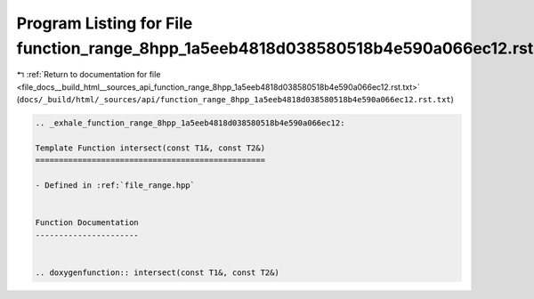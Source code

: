 
.. _program_listing_file_docs__build_html__sources_api_function_range_8hpp_1a5eeb4818d038580518b4e590a066ec12.rst.txt:

Program Listing for File function_range_8hpp_1a5eeb4818d038580518b4e590a066ec12.rst.txt
=======================================================================================

|exhale_lsh| :ref:`Return to documentation for file <file_docs__build_html__sources_api_function_range_8hpp_1a5eeb4818d038580518b4e590a066ec12.rst.txt>` (``docs/_build/html/_sources/api/function_range_8hpp_1a5eeb4818d038580518b4e590a066ec12.rst.txt``)

.. |exhale_lsh| unicode:: U+021B0 .. UPWARDS ARROW WITH TIP LEFTWARDS

.. code-block:: cpp

   .. _exhale_function_range_8hpp_1a5eeb4818d038580518b4e590a066ec12:
   
   Template Function intersect(const T1&, const T2&)
   =================================================
   
   - Defined in :ref:`file_range.hpp`
   
   
   Function Documentation
   ----------------------
   
   
   .. doxygenfunction:: intersect(const T1&, const T2&)
